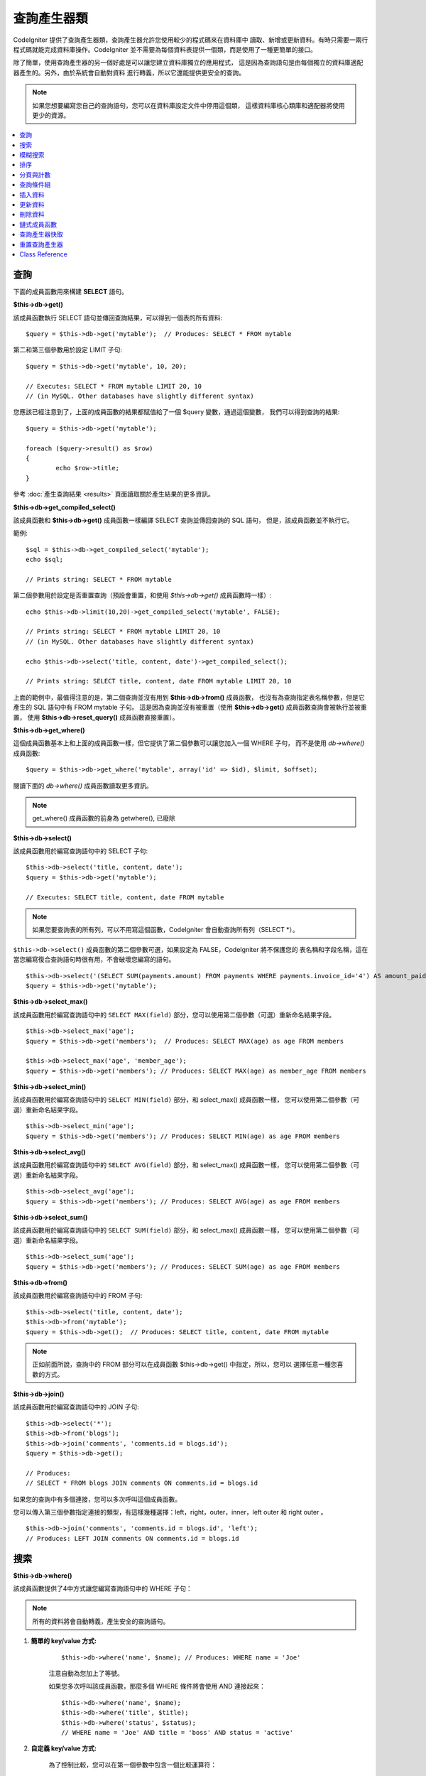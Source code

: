 ###################
查詢產生器類
###################

CodeIgniter 提供了查詢產生器類，查詢產生器允許您使用較少的程式碼來在資料庫中
讀取、新增或更新資料。有時只需要一兩行程式碼就能完成資料庫操作。CodeIgniter
並不需要為每個資料表提供一個類，而是使用了一種更簡單的接口。

除了簡單，使用查詢產生器的另一個好處是可以讓您建立資料庫獨立的應用程式，
這是因為查詢語句是由每個獨立的資料庫適配器產生的。另外，由於系統會自動對資料
進行轉義，所以它還能提供更安全的查詢。

.. note:: 如果您想要編寫您自己的查詢語句，您可以在資料庫設定文件中停用這個類，
	這樣資料庫核心類庫和適配器將使用更少的資源。

.. contents::
    :local:
    :depth: 1

**************
查詢
**************

下面的成員函數用來構建 **SELECT** 語句。

**$this->db->get()**

該成員函數執行 SELECT 語句並傳回查詢結果，可以得到一個表的所有資料::

	$query = $this->db->get('mytable');  // Produces: SELECT * FROM mytable

第二和第三個參數用於設定 LIMIT 子句::

	$query = $this->db->get('mytable', 10, 20);

	// Executes: SELECT * FROM mytable LIMIT 20, 10
	// (in MySQL. Other databases have slightly different syntax)

您應該已經注意到了，上面的成員函數的結果都賦值給了一個 $query 變數，通過這個變數，
我們可以得到查詢的結果::

	$query = $this->db->get('mytable');

	foreach ($query->result() as $row)
	{
		echo $row->title;
	}

參考 :doc:`產生查詢結果 <results>` 頁面讀取關於產生結果的更多資訊。

**$this->db->get_compiled_select()**

該成員函數和 **$this->db->get()** 成員函數一樣編譯 SELECT 查詢並傳回查詢的 SQL 語句，
但是，該成員函數並不執行它。

範例::

	$sql = $this->db->get_compiled_select('mytable');
	echo $sql;

	// Prints string: SELECT * FROM mytable

第二個參數用於設定是否重置查詢（預設會重置，和使用 `$this->db->get()` 成員函數時一樣）::

	echo $this->db->limit(10,20)->get_compiled_select('mytable', FALSE);

	// Prints string: SELECT * FROM mytable LIMIT 20, 10
	// (in MySQL. Other databases have slightly different syntax)

	echo $this->db->select('title, content, date')->get_compiled_select();

	// Prints string: SELECT title, content, date FROM mytable LIMIT 20, 10

上面的範例中，最值得注意的是，第二個查詢並沒有用到 **$this->db->from()** 成員函數，
也沒有為查詢指定表名稱參數，但是它產生的 SQL 語句中有 FROM mytable 子句。
這是因為查詢並沒有被重置（使用 **$this->db->get()** 成員函數查詢會被執行並被重置，
使用 **$this->db->reset_query()** 成員函數直接重置）。

**$this->db->get_where()**

這個成員函數基本上和上面的成員函數一樣，但它提供了第二個參數可以讓您加入一個 WHERE 子句，
而不是使用 `db->where()` 成員函數::

	$query = $this->db->get_where('mytable', array('id' => $id), $limit, $offset);

閱讀下面的 `db->where()` 成員函數讀取更多資訊。

.. note:: get_where() 成員函數的前身為 getwhere(), 已廢除

**$this->db->select()**

該成員函數用於編寫查詢語句中的 SELECT 子句::

	$this->db->select('title, content, date');
	$query = $this->db->get('mytable');

	// Executes: SELECT title, content, date FROM mytable

.. note:: 如果您要查詢表的所有列，可以不用寫這個函數，CodeIgniter 會自動查詢所有列（SELECT \*）。

``$this->db->select()`` 成員函數的第二個參數可選，如果設定為 FALSE，CodeIgniter 將不保護您的
表名稱和字段名稱，這在當您編寫復合查詢語句時很有用，不會破壞您編寫的語句。

::

	$this->db->select('(SELECT SUM(payments.amount) FROM payments WHERE payments.invoice_id='4') AS amount_paid', FALSE);
	$query = $this->db->get('mytable');

**$this->db->select_max()**

該成員函數用於編寫查詢語句中的 ``SELECT MAX(field)`` 部分，您可以使用第二個參數（可選）重新命名結果字段。

::

	$this->db->select_max('age');
	$query = $this->db->get('members');  // Produces: SELECT MAX(age) as age FROM members

	$this->db->select_max('age', 'member_age');
	$query = $this->db->get('members'); // Produces: SELECT MAX(age) as member_age FROM members


**$this->db->select_min()**

該成員函數用於編寫查詢語句中的 ``SELECT MIN(field)`` 部分，和 select_max() 成員函數一樣，
您可以使用第二個參數（可選）重新命名結果字段。

::

	$this->db->select_min('age');
	$query = $this->db->get('members'); // Produces: SELECT MIN(age) as age FROM members


**$this->db->select_avg()**

該成員函數用於編寫查詢語句中的 ``SELECT AVG(field)`` 部分，和 select_max() 成員函數一樣，
您可以使用第二個參數（可選）重新命名結果字段。

::

	$this->db->select_avg('age');
	$query = $this->db->get('members'); // Produces: SELECT AVG(age) as age FROM members


**$this->db->select_sum()**

該成員函數用於編寫查詢語句中的 ``SELECT SUM(field)`` 部分，和 select_max() 成員函數一樣，
您可以使用第二個參數（可選）重新命名結果字段。

::

	$this->db->select_sum('age');
	$query = $this->db->get('members'); // Produces: SELECT SUM(age) as age FROM members

**$this->db->from()**

該成員函數用於編寫查詢語句中的 FROM 子句::

	$this->db->select('title, content, date');
	$this->db->from('mytable');
	$query = $this->db->get();  // Produces: SELECT title, content, date FROM mytable

.. note:: 正如前面所說，查詢中的 FROM 部分可以在成員函數 $this->db->get() 中指定，所以，您可以
	 選擇任意一種您喜歡的方式。

**$this->db->join()**

該成員函數用於編寫查詢語句中的 JOIN 子句::

	$this->db->select('*');
	$this->db->from('blogs');
	$this->db->join('comments', 'comments.id = blogs.id');
	$query = $this->db->get();

	// Produces:
	// SELECT * FROM blogs JOIN comments ON comments.id = blogs.id

如果您的查詢中有多個連接，您可以多次呼叫這個成員函數。

您可以傳入第三個參數指定連接的類型，有這樣幾種選擇：left，right，outer，inner，left
outer 和 right outer 。

::

	$this->db->join('comments', 'comments.id = blogs.id', 'left');
	// Produces: LEFT JOIN comments ON comments.id = blogs.id

*************************
搜索
*************************

**$this->db->where()**

該成員函數提供了4中方式讓您編寫查詢語句中的 WHERE 子句：

.. note:: 所有的資料將會自動轉義，產生安全的查詢語句。

#. **簡單的 key/value 方式:**

	::

		$this->db->where('name', $name); // Produces: WHERE name = 'Joe'

	注意自動為您加上了等號。

	如果您多次呼叫該成員函數，那麼多個 WHERE 條件將會使用 AND 連接起來：

	::

		$this->db->where('name', $name);
		$this->db->where('title', $title);
		$this->db->where('status', $status);
		// WHERE name = 'Joe' AND title = 'boss' AND status = 'active'

#. **自定義 key/value 方式:**

	為了控制比較，您可以在第一個參數中包含一個比較運算符：

	::

		$this->db->where('name !=', $name);
		$this->db->where('id <', $id); // Produces: WHERE name != 'Joe' AND id < 45

#. **關聯陣列方式:**

	::

		$array = array('name' => $name, 'title' => $title, 'status' => $status);
		$this->db->where($array);
		// Produces: WHERE name = 'Joe' AND title = 'boss' AND status = 'active'

	您也可以在這個成員函數里包含您自己的比較運算符：

	::

		$array = array('name !=' => $name, 'id <' => $id, 'date >' => $date);
		$this->db->where($array);

#. **自定義字串:**

	您可以完全手工編寫 WHERE 子句::

		$where = "name='Joe' AND status='boss' OR status='active'";
		$this->db->where($where);


``$this->db->where()`` 成員函數有一個可選的第三個參數，如果設定為 FALSE，CodeIgniter
將不保護您的表名稱和字段名稱。

::

	$this->db->where('MATCH (field) AGAINST ("value")', NULL, FALSE);

**$this->db->or_where()**

這個成員函數和上面的成員函數一樣，只是多個 WHERE 條件之間使用 OR 進行連接::

	$this->db->where('name !=', $name);
	$this->db->or_where('id >', $id);  // Produces: WHERE name != 'Joe' OR id > 50

.. note:: or_where() 成員函數的前身為 orwhere(), 已廢除

**$this->db->where_in()**

該成員函數用於產生 WHERE IN 子句，多個子句之間使用 AND 連接

::

	$names = array('Frank', 'Todd', 'James');
	$this->db->where_in('username', $names);
	// Produces: WHERE username IN ('Frank', 'Todd', 'James')


**$this->db->or_where_in()**

該成員函數用於產生 WHERE IN 子句，多個子句之間使用 OR 連接

::

	$names = array('Frank', 'Todd', 'James');
	$this->db->or_where_in('username', $names);
	// Produces: OR username IN ('Frank', 'Todd', 'James')

**$this->db->where_not_in()**

該成員函數用於產生 WHERE NOT IN 子句，多個子句之間使用 AND 連接

::

	$names = array('Frank', 'Todd', 'James');
	$this->db->where_not_in('username', $names);
	// Produces: WHERE username NOT IN ('Frank', 'Todd', 'James')


**$this->db->or_where_not_in()**

該成員函數用於產生 WHERE NOT IN 子句，多個子句之間使用 OR 連接

::

	$names = array('Frank', 'Todd', 'James');
	$this->db->or_where_not_in('username', $names);
	// Produces: OR username NOT IN ('Frank', 'Todd', 'James')

************************
模糊搜索
************************

**$this->db->like()**

該成員函數用於產生 LIKE 子句，在進行搜索時非常有用。

.. note:: 所有資料將會自動被轉義。

#. **簡單 key/value 方式:**

	::

		$this->db->like('title', 'match');
		// Produces: WHERE `title` LIKE '%match%' ESCAPE '!'

	如果您多次呼叫該成員函數，那麼多個 WHERE 條件將會使用 AND 連接起來::

		$this->db->like('title', 'match');
		$this->db->like('body', 'match');
		// WHERE `title` LIKE '%match%' ESCAPE '!' AND  `body` LIKE '%match% ESCAPE '!'

	可以傳入第三個可選的參數來控制 LIKE 通配符（%）的位置，可用選項有：'before'，'after' 和
	'both' (預設為 'both')。

	::

		$this->db->like('title', 'match', 'before');	// Produces: WHERE `title` LIKE '%match' ESCAPE '!'
		$this->db->like('title', 'match', 'after');	// Produces: WHERE `title` LIKE 'match%' ESCAPE '!'
		$this->db->like('title', 'match', 'both');	// Produces: WHERE `title` LIKE '%match%' ESCAPE '!'

#. **關聯陣列方式:**

	::

		$array = array('title' => $match, 'page1' => $match, 'page2' => $match);
		$this->db->like($array);
		// WHERE `title` LIKE '%match%' ESCAPE '!' AND  `page1` LIKE '%match%' ESCAPE '!' AND  `page2` LIKE '%match%' ESCAPE '!'


**$this->db->or_like()**

這個成員函數和上面的成員函數一樣，只是多個 WHERE 條件之間使用 OR 進行連接::

	$this->db->like('title', 'match'); $this->db->or_like('body', $match);
	// WHERE `title` LIKE '%match%' ESCAPE '!' OR  `body` LIKE '%match%' ESCAPE '!'

.. note:: ``or_like()`` 成員函數的前身為 ``orlike()``, 已廢除

**$this->db->not_like()**

這個成員函數和 ``like()`` 成員函數一樣，只是產生 NOT LIKE 子句::

	$this->db->not_like('title', 'match');	// WHERE `title` NOT LIKE '%match% ESCAPE '!'

**$this->db->or_not_like()**

這個成員函數和 ``not_like()`` 成員函數一樣，只是多個 WHERE 條件之間使用 OR 進行連接::

	$this->db->like('title', 'match');
	$this->db->or_not_like('body', 'match');
	// WHERE `title` LIKE '%match% OR  `body` NOT LIKE '%match%' ESCAPE '!'

**$this->db->group_by()**

該成員函數用於產生 GROUP BY 子句::

	$this->db->group_by("title"); // Produces: GROUP BY title

您也可以通過一個陣列傳入多個值::

	$this->db->group_by(array("title", "date"));  // Produces: GROUP BY title, date

.. note:: group_by() 成員函數前身為 groupby(), 已廢除

**$this->db->distinct()**

該成員函數用於向查詢中加入 DISTINCT 關鍵字：

::

	$this->db->distinct();
	$this->db->get('table'); // Produces: SELECT DISTINCT * FROM table

**$this->db->having()**

該成員函數用於產生 HAVING 子句，有下面兩種不同的語法::

	$this->db->having('user_id = 45');  // Produces: HAVING user_id = 45
	$this->db->having('user_id',  45);  // Produces: HAVING user_id = 45

您也可以通過一個陣列傳入多個值::

	$this->db->having(array('title =' => 'My Title', 'id <' => $id));
	// Produces: HAVING title = 'My Title', id < 45

如果 CodeIgniter 自動轉義您的查詢，為了避免轉義，您可以將第三個參數設定為 FALSE 。

::

	$this->db->having('user_id',  45);  // Produces: HAVING `user_id` = 45 in some databases such as MySQL
	$this->db->having('user_id',  45, FALSE);  // Produces: HAVING user_id = 45


**$this->db->or_having()**

該成員函數和 ``having()`` 成員函數一樣，只是多個條件之間使用 OR 進行連接。

****************
排序
****************

**$this->db->order_by()**

該成員函數用於產生 ORDER BY 子句。

第一個參數為您想要排序的字段名稱，第二個參數用於設定排序的方向，
可選項有： ASC（升序），DESC（降序）和 RANDOM （隨機）。

::

	$this->db->order_by('title', 'DESC');
	// Produces: ORDER BY `title` DESC

第一個參數也可以是您自己的排序字串::

	$this->db->order_by('title DESC, name ASC');
	// Produces: ORDER BY `title` DESC, `name` ASC

如果需要依據多個字段進行排序，可以多次呼叫該成員函數。

::

	$this->db->order_by('title', 'DESC');
	$this->db->order_by('name', 'ASC');
	// Produces: ORDER BY `title` DESC, `name` ASC

如果您選擇了 **RANDOM** （隨機排序），第一個參數會被忽略，但是您可以傳入一個
數字值，作為隨機數的 seed。

::

	$this->db->order_by('title', 'RANDOM');
	// Produces: ORDER BY RAND()

	$this->db->order_by(42, 'RANDOM');
	// Produces: ORDER BY RAND(42)

.. note:: order_by() 成員函數的前身為 orderby(), 已廢除

.. note:: Oracle 暫時還不支援隨機排序，會預設使用升序

****************************
分頁與計數
****************************

**$this->db->limit()**

該成員函數用於限制您的查詢傳回結果的數量::

	$this->db->limit(10);  // Produces: LIMIT 10

第二個參數可以用來設定偏移。

::

	// Produces: LIMIT 20, 10 (in MySQL.  Other databases have slightly different syntax)
	$this->db->limit(10, 20);

**$this->db->count_all_results()**

該成員函數用於讀取特定查詢傳回結果的數量，也可以使用查詢產生器的這些成員函數：
``where()``，``or_where()``，``like()``，``or_like()`` 等等。舉例::

	echo $this->db->count_all_results('my_table');  // Produces an integer, like 25
	$this->db->like('title', 'match');
	$this->db->from('my_table');
	echo $this->db->count_all_results(); // Produces an integer, like 17

但是，這個成員函數會重置您在 ``select()`` 成員函數里設定的所有值，如果您希望保留它們，可以將
第二個參數設定為 FALSE ::

	echo $this->db->count_all_results('my_table', FALSE);

**$this->db->count_all()**

該成員函數用於讀取某個表的總行數，第一個參數為表名稱::

	echo $this->db->count_all('my_table');  // Produces an integer, like 25

**************
查詢條件組
**************

查詢條件組可以讓您產生用括號括起來的一組 WHERE 條件，這能創造出非常複雜的 WHERE 子句，
支援嵌套的條件組。例如::

	$this->db->select('*')->from('my_table')
		->group_start()
			->where('a', 'a')
			->or_group_start()
				->where('b', 'b')
				->where('c', 'c')
			->group_end()
		->group_end()
		->where('d', 'd')
	->get();

	// Generates:
	// SELECT * FROM (`my_table`) WHERE ( `a` = 'a' OR ( `b` = 'b' AND `c` = 'c' ) ) AND `d` = 'd'

.. note:: 條件組必須要配對，確保每個 group_start() 成員函數都有一個 group_end() 成員函數與之配對。

**$this->db->group_start()**

開始一個新的條件組，為查詢中的 WHERE 條件加入一個左括號。

**$this->db->or_group_start()**

開始一個新的條件組，為查詢中的 WHERE 條件加入一個左括號，並在前面加上 OR 。

**$this->db->not_group_start()**

開始一個新的條件組，為查詢中的 WHERE 條件加入一個左括號，並在前面加上 NOT 。

**$this->db->or_not_group_start()**

開始一個新的條件組，為查詢中的 WHERE 條件加入一個左括號，並在前面加上 OR NOT 。

**$this->db->group_end()**

結束目前的條件組，為查詢中的 WHERE 條件加入一個右括號。

**************
插入資料
**************

**$this->db->insert()**

該成員函數依據您提供的資料產生一條 INSERT 語句並執行，它的參數是一個**陣列**
或一個**物件**，下面是使用陣列的範例::

	$data = array(
		'title' => 'My title',
		'name' => 'My Name',
		'date' => 'My date'
	);

	$this->db->insert('mytable', $data);
	// Produces: INSERT INTO mytable (title, name, date) VALUES ('My title', 'My name', 'My date')

第一個參數為要插入的表名稱，第二個參數為要插入的資料，是個關聯陣列。

下面是使用物件的範例::

	/*
	class Myclass {
		public $title = 'My Title';
		public $content = 'My Content';
		public $date = 'My Date';
	}
	*/

	$object = new Myclass;
	$this->db->insert('mytable', $object);
	// Produces: INSERT INTO mytable (title, content, date) VALUES ('My Title', 'My Content', 'My Date')

第一個參數為要插入的表名稱，第二個參數為要插入的資料，是個物件。

.. note:: 所有資料會被自動轉義，產生安全的查詢語句。

**$this->db->get_compiled_insert()**

該成員函數和 $this->db->insert() 成員函數一樣依據您提供的資料產生一條 INSERT 語句，但是並不執行。

例如::

	$data = array(
		'title' => 'My title',
		'name'  => 'My Name',
		'date'  => 'My date'
	);

	$sql = $this->db->set($data)->get_compiled_insert('mytable');
	echo $sql;

	// Produces string: INSERT INTO mytable (`title`, `name`, `date`) VALUES ('My title', 'My name', 'My date')

第二個參數用於設定是否重置查詢（預設情況下會重置，正如 $this->db->insert() 成員函數一樣）::

	echo $this->db->set('title', 'My Title')->get_compiled_insert('mytable', FALSE);

	// Produces string: INSERT INTO mytable (`title`) VALUES ('My Title')

	echo $this->db->set('content', 'My Content')->get_compiled_insert();

	// Produces string: INSERT INTO mytable (`title`, `content`) VALUES ('My Title', 'My Content')

上面的範例中，最值得注意的是，第二個查詢並沒有用到 **$this->db->from()** 成員函數，
也沒有為查詢指定表名稱參數，但是它產生的 SQL 語句中有 INTO mytable 子句。
這是因為查詢並沒有被重置（使用 **$this->db->insert()** 成員函數會被執行並被重置，
使用 **$this->db->reset_query()** 成員函數直接重置）。

.. note:: 這個成員函數不支援批量插入。

**$this->db->insert_batch()**

該成員函數依據您提供的資料產生一條 INSERT 語句並執行，它的參數是一個**陣列**
或一個**物件**，下面是使用陣列的範例::

	$data = array(
		array(
			'title' => 'My title',
			'name' => 'My Name',
			'date' => 'My date'
		),
		array(
			'title' => 'Another title',
			'name' => 'Another Name',
			'date' => 'Another date'
		)
	);

	$this->db->insert_batch('mytable', $data);
	// Produces: INSERT INTO mytable (title, name, date) VALUES ('My title', 'My name', 'My date'),  ('Another title', 'Another name', 'Another date')

第一個參數為要插入的表名稱，第二個參數為要插入的資料，是個二維陣列。

.. note:: 所有資料會被自動轉義，產生安全的查詢語句。

*************
更新資料
*************

**$this->db->replace()**

該成員函數用於執行一條 REPLACE 語句，REPLACE 語句依據表的**主鍵**和**唯一索引**
來執行，類似於標準的 DELETE + INSERT 。
使用這個成員函數，您不用再手工去實現 ``select()``，``update()``，``delete()``
以及 ``insert()`` 這些成員函數的不同組合，為您節約大量時間。

例如::

	$data = array(
		'title' => 'My title',
		'name'  => 'My Name',
		'date'  => 'My date'
	);

	$this->db->replace('table', $data);

	// Executes: REPLACE INTO mytable (title, name, date) VALUES ('My title', 'My name', 'My date')

上面的範例中，我們假設 *title* 字段是我們的主鍵，那麼如果我們資料庫裡有一行
的 *title* 列的值為 'My title'，這一行將會被刪除並被我們的新資料所取代。

也可以使用 ``set()`` 成員函數，而且所有字段都被自動轉義，正如 ``insert()`` 成員函數一樣。

**$this->db->set()**

該成員函數用於設定新增或更新的資料。

**該成員函數可以取代直接傳遞資料陣列到 insert 或 update 成員函數：**

::

	$this->db->set('name', $name);
	$this->db->insert('mytable');  // Produces: INSERT INTO mytable (`name`) VALUES ('{$name}')

如果您多次呼叫該成員函數，它會正確組裝出 INSERT 或 UPDATE 語句來::

	$this->db->set('name', $name);
	$this->db->set('title', $title);
	$this->db->set('status', $status);
	$this->db->insert('mytable');

**set()** 成員函數也接受可選的第三個參數（``$escape``），如果設定為 FALSE，資料將不會自動轉義。為了說明兩者之間的區別，這裡有一個帶轉義的 ``set()`` 成員函數和不帶轉義的範例。

::

	$this->db->set('field', 'field+1', FALSE);
	$this->db->where('id', 2);
	$this->db->update('mytable'); // gives UPDATE mytable SET field = field+1 WHERE id = 2

	$this->db->set('field', 'field+1');
	$this->db->where('id', 2);
	$this->db->update('mytable'); // gives UPDATE `mytable` SET `field` = 'field+1' WHERE `id` = 2

您也可以傳一個關聯陣列作為參數::

	$array = array(
		'name' => $name,
		'title' => $title,
		'status' => $status
	);

	$this->db->set($array);
	$this->db->insert('mytable');

或者一個物件::

	/*
	class Myclass {
		public $title = 'My Title';
		public $content = 'My Content';
		public $date = 'My Date';
	}
	*/

	$object = new Myclass;
	$this->db->set($object);
	$this->db->insert('mytable');

**$this->db->update()**

該成員函數依據您提供的資料產生一條 UPDATE 語句並執行，它的參數是一個 **陣列** 或一個 **物件** ，下面是使用陣列的範例::

	$data = array(
		'title' => $title,
		'name' => $name,
		'date' => $date
	);

	$this->db->where('id', $id);
	$this->db->update('mytable', $data);
	// Produces:
	//
	//	UPDATE mytable
	//	SET title = '{$title}', name = '{$name}', date = '{$date}'
	//	WHERE id = $id

或者您可以使用一個物件::

	/*
	class Myclass {
		public $title = 'My Title';
		public $content = 'My Content';
		public $date = 'My Date';
	}
	*/

	$object = new Myclass;
	$this->db->where('id', $id);
	$this->db->update('mytable', $object);
	// Produces:
	//
	// UPDATE `mytable`
	// SET `title` = '{$title}', `name` = '{$name}', `date` = '{$date}'
	// WHERE id = `$id`

.. note:: 所有資料會被自動轉義，產生安全的查詢語句。

您應該注意到 $this->db->where() 成員函數的使用，它可以為您設定 WHERE 子句。
您也可以直接使用字串形式設定 WHERE 子句::

	$this->db->update('mytable', $data, "id = 4");

或者使用一個陣列::

	$this->db->update('mytable', $data, array('id' => $id));

當執行 UPDATE 操作時，您還可以使用上面介紹的 $this->db->set() 成員函數。

**$this->db->update_batch()**

該成員函數依據您提供的資料產生一條 UPDATE 語句並執行，它的參數是一個**陣列**
或一個**物件**，下面是使用陣列的範例::

	$data = array(
	   array(
	      'title' => 'My title' ,
	      'name' => 'My Name 2' ,
	      'date' => 'My date 2'
	   ),
	   array(
	      'title' => 'Another title' ,
	      'name' => 'Another Name 2' ,
	      'date' => 'Another date 2'
	   )
	);

	$this->db->update_batch('mytable', $data, 'title');

	// Produces:
	// UPDATE `mytable` SET `name` = CASE
	// WHEN `title` = 'My title' THEN 'My Name 2'
	// WHEN `title` = 'Another title' THEN 'Another Name 2'
	// ELSE `name` END,
	// `date` = CASE
	// WHEN `title` = 'My title' THEN 'My date 2'
	// WHEN `title` = 'Another title' THEN 'Another date 2'
	// ELSE `date` END
	// WHERE `title` IN ('My title','Another title')

第一個參數為要更新的表名稱，第二個參數為要更新的資料，是個二維陣列，第三個
參數是 WHERE 語句的鍵。

.. note:: 所有資料會被自動轉義，產生安全的查詢語句。

.. note:: 取決於該成員函數的內部實現，在這個成員函數之後呼叫 ``affected_rows()`` 成員函數
	傳回的結果可能會不正確。但是您可以直接使用該成員函數的傳回值，代表了受影響的行數。

**$this->db->get_compiled_update()**

該成員函數和 ``$this->db->get_compiled_insert()`` 成員函數完全一樣，除了產生的 SQL 語句是
UPDATE 而不是 INSERT。

查看 `$this->db->get_compiled_insert()` 成員函數的文件讀取更多資訊。

.. note:: 該成員函數不支援批量更新。

*************
刪除資料
*************

**$this->db->delete()**

該成員函數產生 DELETE 語句並執行。

::

	$this->db->delete('mytable', array('id' => $id));  // Produces: // DELETE FROM mytable  // WHERE id = $id

第一個參數為表名稱，第二個參數為 WHERE 條件。您也可以不用第二個參數，
使用 where() 或者 or_where() 函數來替代它::

	$this->db->where('id', $id);
	$this->db->delete('mytable');

	// Produces:
	// DELETE FROM mytable
	// WHERE id = $id

如果您想要從多個表中刪除資料，您也可以將由多個表名稱構成的陣列傳給 delete() 成員函數。

::

	$tables = array('table1', 'table2', 'table3');
	$this->db->where('id', '5');
	$this->db->delete($tables);

如果您想要刪除一個表中的所有資料，可以使用 truncate() 或 empty_table() 成員函數。

**$this->db->empty_table()**

該成員函數產生 DELETE 語句並執行::

	  $this->db->empty_table('mytable'); // Produces: DELETE FROM mytable

**$this->db->truncate()**

該成員函數產生 TRUNCATE 語句並執行。

::

	$this->db->from('mytable');
	$this->db->truncate();

	// or

	$this->db->truncate('mytable');

	// Produce:
	// TRUNCATE mytable

.. note:: 如果 TRUNCATE 語句不可用，truncate() 成員函數將執行 "DELETE FROM table"。

**$this->db->get_compiled_delete()**

該成員函數和 ``$this->db->get_compiled_insert()`` 成員函數完全一樣，除了產生的 SQL 語句是
DELETE 而不是 INSERT。

查看 `$this->db->get_compiled_insert()` 成員函數的文件讀取更多資訊。

***************
鏈式成員函數
***************

通過將多個成員函數連接在一起，鏈式成員函數可以大大的簡化您的語法。感受一下這個範例::

	$query = $this->db->select('title')
			->where('id', $id)
			->limit(10, 20)
			->get('mytable');

.. _ar-caching:

*********************
查詢產生器快取
*********************

儘管不是 "真正的" 快取，查詢產生器允許您將查詢的某個特定部分儲存（或 "快取"）起來，
以便在您的腳本執行之後重用。一般情況下，當查詢產生器的一次呼叫結束後，所有已儲存的資訊
都會被重置，以便下一次呼叫。如果開啟快取，您就可以使資訊避免被重置，方便您進行重用。

快取呼叫是累加的。如果您呼叫了兩次有快取的 select()，然後再呼叫兩次沒有快取的 select()，
這會導致 select() 被呼叫4次。

有三個可用的快取成員函數成員函數:

**$this->db->start_cache()**

如需開啟快取必須先呼叫此成員函數，所有支援的查詢類型（見下文）都會被儲存起來供以後使用。

**$this->db->stop_cache()**

此成員函數用於停止快取。

**$this->db->flush_cache()**

此成員函數用於清空快取。

這裡是一個使用快取的範例::

	$this->db->start_cache();
	$this->db->select('field1');
	$this->db->stop_cache();
	$this->db->get('tablename');
	//Generates: SELECT `field1` FROM (`tablename`)

	$this->db->select('field2');
	$this->db->get('tablename');
	//Generates:  SELECT `field1`, `field2` FROM (`tablename`)

	$this->db->flush_cache();
	$this->db->select('field2');
	$this->db->get('tablename');
	//Generates:  SELECT `field2` FROM (`tablename`)


.. note:: 支援快取的語句有: select, from, join, where, like, group_by, having, order_by


***********************
重置查詢產生器
***********************

**$this->db->reset_query()**

該成員函數無需執行就能重置查詢產生器中的查詢，$this->db->get() 和 $this->db->insert()
成員函數也可以用於重置查詢，但是必須要先執行它。和這兩個成員函數一樣，使用`查詢產生器快取`_
快取下來的查詢不會被重置。

當您在使用查詢產生器產生 SQL 語句（如：``$this->db->get_compiled_select()``），
之後再執行它。這種情況下，不重置查詢快取將非常有用::

	// Note that the second parameter of the get_compiled_select method is FALSE
	$sql = $this->db->select(array('field1','field2'))
					->where('field3',5)
					->get_compiled_select('mytable', FALSE);

	// ...
	// Do something crazy with the SQL code... like add it to a cron script for
	// later execution or something...
	// ...

	$data = $this->db->get()->result_array();

	// Would execute and return an array of results of the following query:
	// SELECT field1, field1 from mytable where field3 = 5;

.. note:: 如果您正在使用查詢產生器快取功能，連續兩次呼叫 ``get_compiled_select()`` 成員函數
	並且不重置您的查詢，這將會導致快取被合併兩次。舉例來說，例如您正在快取 ``select()``
	成員函數，那麼會查詢兩個相同的字段。

***************
Class Reference
***************

.. php:class:: CI_DB_query_builder

	.. php:method:: reset_query()

		:returns:	CI_DB_query_builder instance (method chaining)
		:rtype:	CI_DB_query_builder

		Resets the current Query Builder state.  Useful when you want
		to build a query that can be cancelled under certain conditions.

	.. php:method:: start_cache()

		:returns:	CI_DB_query_builder instance (method chaining)
		:rtype:	CI_DB_query_builder

		Starts the Query Builder cache.

	.. php:method:: stop_cache()

		:returns:	CI_DB_query_builder instance (method chaining)
		:rtype:	CI_DB_query_builder

		Stops the Query Builder cache.

	.. php:method:: flush_cache()

		:returns:	CI_DB_query_builder instance (method chaining)
		:rtype:	CI_DB_query_builder

		Empties the Query Builder cache.

	.. php:method:: set_dbprefix([$prefix = ''])

		:param	string	$prefix: The new prefix to use
		:returns:	The DB prefix in use
		:rtype:	string

		Sets the database prefix, without having to reconnect.

	.. php:method:: dbprefix([$table = ''])

		:param	string	$table: The table name to prefix
		:returns:	The prefixed table name
		:rtype:	string

		Prepends a database prefix, if one exists in configuration.

	.. php:method:: count_all_results([$table = '', [$reset = TRUE]])

		:param	string	$table: Table name
		:param	bool	$reset: Whether to reset values for SELECTs
		:returns:	Number of rows in the query result
		:rtype:	int

		Generates a platform-specific query string that counts
		all records returned by an Query Builder query.

	.. php:method:: get([$table = ''[, $limit = NULL[, $offset = NULL]]])

		:param	string	$table: The table to query
		:param	int	$limit: The LIMIT clause
		:param	int	$offset: The OFFSET clause
		:returns:	CI_DB_result instance (method chaining)
		:rtype:	CI_DB_result

		Compiles and runs SELECT statement based on the already
		called Query Builder methods.

	.. php:method:: get_where([$table = ''[, $where = NULL[, $limit = NULL[, $offset = NULL]]]])

		:param	mixed	$table: The table(s) to fetch data from; string or array
		:param	string	$where: The WHERE clause
		:param	int	$limit: The LIMIT clause
		:param	int	$offset: The OFFSET clause
		:returns:	CI_DB_result instance (method chaining)
		:rtype:	CI_DB_result

		Same as ``get()``, but also allows the WHERE to be added directly.

	.. php:method:: select([$select = '*'[, $escape = NULL]])

		:param	string	$select: The SELECT portion of a query
		:param	bool	$escape: Whether to escape values and identifiers
		:returns:	CI_DB_query_builder instance (method chaining)
		:rtype:	CI_DB_query_builder

		Adds a SELECT clause to a query.

	.. php:method:: select_avg([$select = ''[, $alias = '']])

		:param	string	$select: Field to compute the average of
		:param	string	$alias: Alias for the resulting value name
		:returns:	CI_DB_query_builder instance (method chaining)
		:rtype:	CI_DB_query_builder

		Adds a SELECT AVG(field) clause to a query.

	.. php:method:: select_max([$select = ''[, $alias = '']])

		:param	string	$select: Field to compute the maximum of
		:param	string	$alias: Alias for the resulting value name
		:returns:	CI_DB_query_builder instance (method chaining)
		:rtype:	CI_DB_query_builder

		Adds a SELECT MAX(field) clause to a query.

	.. php:method:: select_min([$select = ''[, $alias = '']])

		:param	string	$select: Field to compute the minimum of
		:param	string	$alias: Alias for the resulting value name
		:returns:	CI_DB_query_builder instance (method chaining)
		:rtype:	CI_DB_query_builder

		Adds a SELECT MIN(field) clause to a query.

	.. php:method:: select_sum([$select = ''[, $alias = '']])

		:param	string	$select: Field to compute the sum of
		:param	string	$alias: Alias for the resulting value name
		:returns:	CI_DB_query_builder instance (method chaining)
		:rtype:	CI_DB_query_builder

		Adds a SELECT SUM(field) clause to a query.

	.. php:method:: distinct([$val = TRUE])

		:param	bool	$val: Desired value of the "distinct" flag
		:returns:	CI_DB_query_builder instance (method chaining)
		:rtype:	CI_DB_query_builder

		Sets a flag which tells the query builder to add
		a DISTINCT clause to the SELECT portion of the query.

	.. php:method:: from($from)

		:param	mixed	$from: Table name(s); string or array
		:returns:	CI_DB_query_builder instance (method chaining)
		:rtype:	CI_DB_query_builder

		Specifies the FROM clause of a query.

	.. php:method:: join($table, $cond[, $type = ''[, $escape = NULL]])

		:param	string	$table: Table name to join
		:param	string	$cond: The JOIN ON condition
		:param	string	$type: The JOIN type
		:param	bool	$escape: Whether to escape values and identifiers
		:returns:	CI_DB_query_builder instance (method chaining)
		:rtype:	CI_DB_query_builder

		Adds a JOIN clause to a query.

	.. php:method:: where($key[, $value = NULL[, $escape = NULL]])

		:param	mixed	$key: Name of field to compare, or associative array
		:param	mixed	$value: If a single key, compared to this value
		:param	bool	$escape: Whether to escape values and identifiers
		:returns:	DB_query_builder instance
		:rtype:	object

		Generates the WHERE portion of the query.
                Separates multiple calls with 'AND'.

	.. php:method:: or_where($key[, $value = NULL[, $escape = NULL]])

		:param	mixed	$key: Name of field to compare, or associative array
		:param	mixed	$value: If a single key, compared to this value
		:param	bool	$escape: Whether to escape values and identifiers
		:returns:	DB_query_builder instance
		:rtype:	object

		Generates the WHERE portion of the query.
                Separates multiple calls with 'OR'.

	.. php:method:: or_where_in([$key = NULL[, $values = NULL[, $escape = NULL]]])

		:param	string	$key: The field to search
		:param	array	$values: The values searched on
		:param	bool	$escape: Whether to escape identifiers
		:returns:	DB_query_builder instance
		:rtype:	object

		Generates a WHERE field IN('item', 'item') SQL query,
                joined with 'OR' if appropriate.

	.. php:method:: or_where_not_in([$key = NULL[, $values = NULL[, $escape = NULL]]])

		:param	string	$key: The field to search
		:param	array	$values: The values searched on
		:param	bool	$escape: Whether to escape identifiers
		:returns:	DB_query_builder instance
		:rtype:	object

		Generates a WHERE field NOT IN('item', 'item') SQL query,
                joined with 'OR' if appropriate.

	.. php:method:: where_in([$key = NULL[, $values = NULL[, $escape = NULL]]])

		:param	string	$key: Name of field to examine
		:param	array	$values: Array of target values
		:param	bool	$escape: Whether to escape identifiers
		:returns:	DB_query_builder instance
		:rtype:	object

		Generates a WHERE field IN('item', 'item') SQL query,
                joined with 'AND' if appropriate.

	.. php:method:: where_not_in([$key = NULL[, $values = NULL[, $escape = NULL]]])

		:param	string	$key: Name of field to examine
		:param	array	$values: Array of target values
		:param	bool	$escape: Whether to escape identifiers
		:returns:	DB_query_builder instance
		:rtype:	object

		Generates a WHERE field NOT IN('item', 'item') SQL query,
                joined with 'AND' if appropriate.

	.. php:method:: group_start()

		:returns:	CI_DB_query_builder instance (method chaining)
		:rtype:	CI_DB_query_builder

		Starts a group expression, using ANDs for the conditions inside it.

	.. php:method:: or_group_start()

		:returns:	CI_DB_query_builder instance (method chaining)
		:rtype:	CI_DB_query_builder

		Starts a group expression, using ORs for the conditions inside it.

	.. php:method:: not_group_start()

		:returns:	CI_DB_query_builder instance (method chaining)
		:rtype:	CI_DB_query_builder

		Starts a group expression, using AND NOTs for the conditions inside it.

	.. php:method:: or_not_group_start()

		:returns:	CI_DB_query_builder instance (method chaining)
		:rtype:	CI_DB_query_builder

		Starts a group expression, using OR NOTs for the conditions inside it.

	.. php:method:: group_end()

		:returns:	DB_query_builder instance
		:rtype:	object

		Ends a group expression.

	.. php:method:: like($field[, $match = ''[, $side = 'both'[, $escape = NULL]]])

		:param	string	$field: Field name
		:param	string	$match: Text portion to match
		:param	string	$side: Which side of the expression to put the '%' wildcard on
		:param	bool	$escape: Whether to escape values and identifiers
		:returns:	CI_DB_query_builder instance (method chaining)
		:rtype:	CI_DB_query_builder

		Adds a LIKE clause to a query, separating multiple calls with AND.

	.. php:method:: or_like($field[, $match = ''[, $side = 'both'[, $escape = NULL]]])

		:param	string	$field: Field name
		:param	string	$match: Text portion to match
		:param	string	$side: Which side of the expression to put the '%' wildcard on
		:param	bool	$escape: Whether to escape values and identifiers
		:returns:	CI_DB_query_builder instance (method chaining)
		:rtype:	CI_DB_query_builder

		Adds a LIKE clause to a query, separating multiple class with OR.

	.. php:method:: not_like($field[, $match = ''[, $side = 'both'[, $escape = NULL]]])

		:param	string	$field: Field name
		:param	string	$match: Text portion to match
		:param	string	$side: Which side of the expression to put the '%' wildcard on
		:param	bool	$escape: Whether to escape values and identifiers
		:returns:	CI_DB_query_builder instance (method chaining)
		:rtype:	CI_DB_query_builder

		Adds a NOT LIKE clause to a query, separating multiple calls with AND.

	.. php:method:: or_not_like($field[, $match = ''[, $side = 'both'[, $escape = NULL]]])

		:param	string	$field: Field name
		:param	string	$match: Text portion to match
		:param	string	$side: Which side of the expression to put the '%' wildcard on
		:param	bool	$escape: Whether to escape values and identifiers
		:returns:	CI_DB_query_builder instance (method chaining)
		:rtype:	CI_DB_query_builder

		Adds a NOT LIKE clause to a query, separating multiple calls with OR.

	.. php:method:: having($key[, $value = NULL[, $escape = NULL]])

		:param	mixed	$key: Identifier (string) or associative array of field/value pairs
		:param	string	$value: Value sought if $key is an identifier
		:param	string	$escape: Whether to escape values and identifiers
		:returns:	CI_DB_query_builder instance (method chaining)
		:rtype:	CI_DB_query_builder

		Adds a HAVING clause to a query, separating multiple calls with AND.

	.. php:method:: or_having($key[, $value = NULL[, $escape = NULL]])

		:param	mixed	$key: Identifier (string) or associative array of field/value pairs
		:param	string	$value: Value sought if $key is an identifier
		:param	string	$escape: Whether to escape values and identifiers
		:returns:	CI_DB_query_builder instance (method chaining)
		:rtype:	CI_DB_query_builder

		Adds a HAVING clause to a query, separating multiple calls with OR.

	.. php:method:: group_by($by[, $escape = NULL])

		:param	mixed	$by: Field(s) to group by; string or array
		:returns:	CI_DB_query_builder instance (method chaining)
		:rtype:	CI_DB_query_builder

		Adds a GROUP BY clause to a query.

	.. php:method:: order_by($orderby[, $direction = ''[, $escape = NULL]])

		:param	string	$orderby: Field to order by
		:param	string	$direction: The order requested - ASC, DESC or random
		:param	bool	$escape: Whether to escape values and identifiers
		:returns:	CI_DB_query_builder instance (method chaining)
		:rtype:	CI_DB_query_builder

		Adds an ORDER BY clause to a query.

	.. php:method:: limit($value[, $offset = 0])

		:param	int	$value: Number of rows to limit the results to
		:param	int	$offset: Number of rows to skip
		:returns:	CI_DB_query_builder instance (method chaining)
		:rtype:	CI_DB_query_builder

		Adds LIMIT and OFFSET clauses to a query.

	.. php:method:: offset($offset)

		:param	int	$offset: Number of rows to skip
		:returns:	CI_DB_query_builder instance (method chaining)
		:rtype:	CI_DB_query_builder

		Adds an OFFSET clause to a query.

	.. php:method:: set($key[, $value = ''[, $escape = NULL]])

		:param	mixed	$key: Field name, or an array of field/value pairs
		:param	string	$value: Field value, if $key is a single field
		:param	bool	$escape: Whether to escape values and identifiers
		:returns:	CI_DB_query_builder instance (method chaining)
		:rtype:	CI_DB_query_builder

		Adds field/value pairs to be passed later to ``insert()``,
		``update()`` or ``replace()``.

	.. php:method:: insert([$table = ''[, $set = NULL[, $escape = NULL]]])

		:param	string	$table: Table name
		:param	array	$set: An associative array of field/value pairs
		:param	bool	$escape: Whether to escape values and identifiers
		:returns:	TRUE on success, FALSE on failure
		:rtype:	bool

		Compiles and executes an INSERT statement.

	.. php:method:: insert_batch($table[, $set = NULL[, $escape = NULL[, $batch_size = 100]]])

		:param	string	$table: Table name
		:param	array	$set: Data to insert
		:param	bool	$escape: Whether to escape values and identifiers
		:param	int	$batch_size: Count of rows to insert at once
		:returns:	Number of rows inserted or FALSE on failure
		:rtype:	mixed

		Compiles and executes batch ``INSERT`` statements.

		.. note:: When more than ``$batch_size`` rows are provided, multiple
			``INSERT`` queries will be executed, each trying to insert
			up to ``$batch_size`` rows.

	.. php:method:: set_insert_batch($key[, $value = ''[, $escape = NULL]])

		:param	mixed	$key: Field name or an array of field/value pairs
		:param	string	$value: Field value, if $key is a single field
		:param	bool	$escape: Whether to escape values and identifiers
		:returns:	CI_DB_query_builder instance (method chaining)
		:rtype:	CI_DB_query_builder

		Adds field/value pairs to be inserted in a table later via ``insert_batch()``.

	.. php:method:: update([$table = ''[, $set = NULL[, $where = NULL[, $limit = NULL]]]])

		:param	string	$table: Table name
		:param	array	$set: An associative array of field/value pairs
		:param	string	$where: The WHERE clause
		:param	int	$limit: The LIMIT clause
		:returns:	TRUE on success, FALSE on failure
		:rtype:	bool

		Compiles and executes an UPDATE statement.

	.. php:method:: update_batch($table[, $set = NULL[, $value = NULL[, $batch_size = 100]]])

		:param	string	$table: Table name
		:param	array	$set: Field name, or an associative array of field/value pairs
		:param	string	$value: Field value, if $set is a single field
		:param	int	$batch_size: Count of conditions to group in a single query
		:returns:	Number of rows updated or FALSE on failure
		:rtype:	mixed

		Compiles and executes batch ``UPDATE`` statements.

		.. note:: When more than ``$batch_size`` field/value pairs are provided,
			multiple queries will be executed, each handling up to
			``$batch_size`` field/value pairs.

	.. php:method:: set_update_batch($key[, $value = ''[, $escape = NULL]])

		:param	mixed	$key: Field name or an array of field/value pairs
		:param	string	$value: Field value, if $key is a single field
		:param	bool	$escape: Whether to escape values and identifiers
		:returns:	CI_DB_query_builder instance (method chaining)
		:rtype:	CI_DB_query_builder

		Adds field/value pairs to be updated in a table later via ``update_batch()``.

	.. php:method:: replace([$table = ''[, $set = NULL]])

		:param	string	$table: Table name
		:param	array	$set: An associative array of field/value pairs
		:returns:	TRUE on success, FALSE on failure
		:rtype:	bool

		Compiles and executes a REPLACE statement.

	.. php:method:: delete([$table = ''[, $where = ''[, $limit = NULL[, $reset_data = TRUE]]]])

		:param	mixed	$table: The table(s) to delete from; string or array
		:param	string	$where: The WHERE clause
		:param	int	$limit: The LIMIT clause
		:param	bool	$reset_data: TRUE to reset the query "write" clause
		:returns:	CI_DB_query_builder instance (method chaining) or FALSE on failure
		:rtype:	mixed

		Compiles and executes a DELETE query.

	.. php:method:: truncate([$table = ''])

		:param	string	$table: Table name
		:returns:	TRUE on success, FALSE on failure
		:rtype:	bool

		Executes a TRUNCATE statement on a table.

		.. note:: If the database platform in use doesn't support TRUNCATE,
			a DELETE statement will be used instead.

	.. php:method:: empty_table([$table = ''])

		:param	string	$table: Table name
		:returns:	TRUE on success, FALSE on failure
		:rtype:	bool

		Deletes all records from a table via a DELETE statement.

	.. php:method:: get_compiled_select([$table = ''[, $reset = TRUE]])

		:param	string	$table: Table name
		:param	bool	$reset: Whether to reset the current QB values or not
		:returns:	The compiled SQL statement as a string
		:rtype:	string

		Compiles a SELECT statement and returns it as a string.

	.. php:method:: get_compiled_insert([$table = ''[, $reset = TRUE]])

		:param	string	$table: Table name
		:param	bool	$reset: Whether to reset the current QB values or not
		:returns:	The compiled SQL statement as a string
		:rtype:	string

		Compiles an INSERT statement and returns it as a string.

	.. php:method:: get_compiled_update([$table = ''[, $reset = TRUE]])

		:param	string	$table: Table name
		:param	bool	$reset: Whether to reset the current QB values or not
		:returns:	The compiled SQL statement as a string
		:rtype:	string

		Compiles an UPDATE statement and returns it as a string.

	.. php:method:: get_compiled_delete([$table = ''[, $reset = TRUE]])

		:param	string	$table: Table name
		:param	bool	$reset: Whether to reset the current QB values or not
		:returns:	The compiled SQL statement as a string
		:rtype:	string

		Compiles a DELETE statement and returns it as a string.
